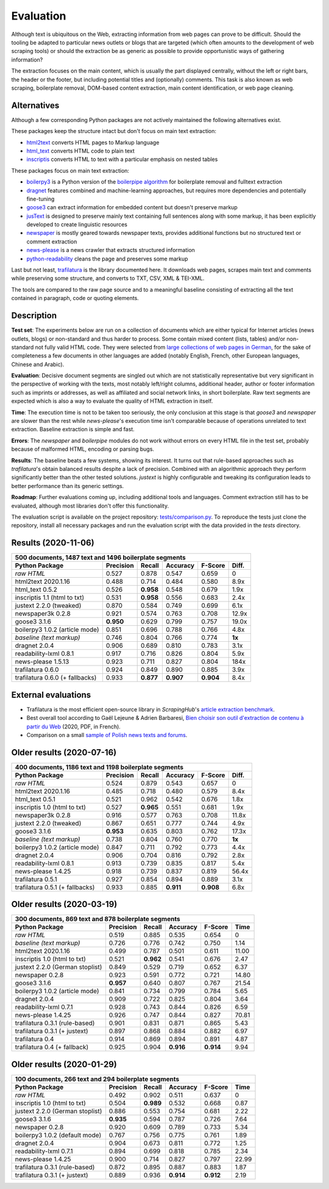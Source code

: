 Evaluation
==========

.. meta::
    :description lang=en:
        This benchmark tests how Python tools work on extraction of text from HTML code. Trafilatura
        performs significantly better than the other comparable libraries in internal and external
        evaluations.


Although text is ubiquitous on the Web, extracting information from web pages can prove to be difficult. Should the tooling be adapted to particular news outlets or blogs that are targeted (which often amounts to the development of web scraping tools) or should the extraction be as generic as possible to provide opportunistic ways of gathering information?

The extraction focuses on the main content, which is usually the part displayed centrally, without the left or right bars, the header or the footer, but including potential titles and (optionally) comments. This task is also known as web scraping, boilerplate removal, DOM-based content extraction, main content identification, or web page cleaning.


Alternatives
------------

Although a few corresponding Python packages are not actively maintained the following alternatives exist.

These packages keep the structure intact but don't focus on main text extraction:

- `html2text <https://github.com/Alir3z4/html2text>`_ converts HTML pages to Markup language
- `html_text <https://github.com/TeamHG-Memex/html-text>`_ converts HTML code to plain text
- `inscriptis <https://github.com/weblyzard/inscriptis>`_ converts HTML to text with a particular emphasis on nested tables

These packages focus on main text extraction:

- `boilerpy3 <https://github.com/jmriebold/BoilerPy3>`_ is a Python version of the `boilerpipe algorithm <https://github.com/kohlschutter/boilerpipe>`_ for boilerplate removal and fulltext extraction
- `dragnet <https://github.com/dragnet-org/dragnet>`_ features combined and machine-learning approaches, but requires more dependencies and potentially fine-tuning
- `goose3 <https://github.com/goose3/goose3>`_ can extract information for embedded content but doesn't preserve markup
- `jusText <https://github.com/miso-belica/jusText>`_ is designed to preserve mainly text containing full sentences along with some markup, it has been explicitly developed to create linguistic resources
- `newspaper <https://github.com/codelucas/newspaper>`_ is mostly geared towards newspaper texts, provides additional functions but no structured text or comment extraction
- `news-please <https://github.com/fhamborg/news-please>`_ is a news crawler that extracts structured information
- `python-readability <https://github.com/buriy/python-readability>`_ cleans the page and preserves some markup

Last but not least, `trafilatura <https://github.com/adbar/trafilatura>`_ is the library documented here. It downloads web pages, scrapes main text and comments while preserving some structure, and converts to TXT, CSV, XML & TEI-XML.

The tools are compared to the raw page source and to a meaningful baseline consisting of extracting all the text contained in paragraph, code or quoting elements.


Description
-----------

**Test set**: The experiments below are run on a collection of documents which are either typical for Internet articles (news outlets, blogs) or non-standard and thus harder to process. Some contain mixed content (lists, tables) and/or non-standard not fully valid HTML code. They were selected from `large collections of web pages in German <https://www.dwds.de/d/k-web>`_, for the sake of completeness a few documents in other languages are added (notably English, French, other European languages, Chinese and Arabic).

**Evaluation**: Decisive document segments are singled out which are not statistically representative but very significant in the perspective of working with the texts, most notably left/right columns, additional header, author or footer information such as imprints or addresses, as well as affiliated and social network links, in short boilerplate. Raw text segments are expected which is also a way to evaluate the quality of HTML extraction in itself.

**Time**: The execution time is not to be taken too seriously, the only conclusion at this stage is that *goose3* and *newspaper* are slower than the rest while *news-please*'s execution time isn't comparable because of operations unrelated to text extraction. Baseline extraction is simple and fast.

**Errors**: The *newspaper* and *boilerpipe* modules do not work without errors on every HTML file in the test set, probably because of malformed HTML, encoding or parsing bugs.

**Results**: The baseline beats a few systems, showing its interest. It turns out that rule-based approaches such as *trafilatura*'s obtain balanced results despite a lack of precision. Combined with an algorithmic approach they perform significantly better than the other tested solutions. *justext* is highly configurable and tweaking its configuration leads to better performance than its generic settings.

**Roadmap**: Further evaluations coming up, including additional tools and languages. Comment extraction still has to be evaluated, although most libraries don't offer this functionality.

The evaluation script is available on the project repository: `tests/comparison.py <https://github.com/adbar/trafilatura/blob/master/tests/comparison.py>`_. To reproduce the tests just clone the repository, install all necessary packages and run the evaluation script with the data provided in the *tests* directory.


Results (2020-11-06)
--------------------

=============================== =========  ========== ========= ========= ======
500 documents, 1487 text and 1496 boilerplate segments
--------------------------------------------------------------------------------
Python Package                  Precision  Recall     Accuracy  F-Score   Diff.
=============================== =========  ========== ========= ========= ======
*raw HTML*                      0.527      0.878      0.547     0.659     0
html2text 2020.1.16             0.488      0.714      0.484     0.580     8.9x
html_text 0.5.2                 0.526      **0.958**  0.548     0.679     1.9x
inscriptis 1.1 (html to txt)    0.531      **0.958**  0.556     0.683     2.4x
justext 2.2.0 (tweaked)         0.870      0.584      0.749     0.699     6.1x
newspaper3k 0.2.8               0.921      0.574      0.763     0.708     12.9x
goose3 3.1.6                    **0.950**  0.629      0.799     0.757     19.0x
boilerpy3 1.0.2 (article mode)  0.851      0.696      0.788     0.766     4.8x
*baseline (text markup)*        0.746      0.804      0.766     0.774     **1x**
dragnet 2.0.4                   0.906      0.689      0.810     0.783     3.1x
readability-lxml 0.8.1          0.917      0.716      0.826     0.804     5.9x
news-please 1.5.13              0.923      0.711      0.827     0.804     184x
trafilatura 0.6.0               0.924      0.849      0.890     0.885     3.9x
trafilatura 0.6.0 (+ fallbacks) 0.933      **0.877**  **0.907** **0.904** 8.4x
=============================== =========  ========== ========= ========= ======


External evaluations
--------------------

- Trafilatura is the most efficient open-source library in *ScrapingHub*'s `article extraction benchmark <https://github.com/scrapinghub/article-extraction-benchmark>`_.
- Best overall tool according to Gaël Lejeune & Adrien Barbaresi, `Bien choisir son outil d'extraction de contenu à partir du Web <https://hal.archives-ouvertes.fr/hal-02768510v3/document>`_ (2020, PDF, in French).
- Comparison on a small `sample of Polish news texts and forums <https://github.com/tsolewski/Text_extraction_comparison_PL>`_.



Older results (2020-07-16)
--------------------------

=============================== =========  ========== ========= ========= ======
400 documents, 1186 text and 1198 boilerplate segments
--------------------------------------------------------------------------------
Python Package                  Precision  Recall     Accuracy  F-Score   Diff.
=============================== =========  ========== ========= ========= ======
*raw HTML*                      0.524      0.879      0.543     0.657     0
html2text 2020.1.16             0.485      0.718      0.480     0.579     8.4x
html_text 0.5.1                 0.521      0.962      0.542     0.676     1.8x
inscriptis 1.0 (html to txt)    0.527      **0.965**  0.551     0.681     1.9x
newspaper3k 0.2.8               0.916      0.577      0.763     0.708     11.8x
justext 2.2.0 (tweaked)         0.867      0.651      0.777     0.744     4.9x
goose3 3.1.6                    **0.953**  0.635      0.803     0.762     17.3x
*baseline (text markup)*        0.738      0.804      0.760     0.770     **1x**
boilerpy3 1.0.2 (article mode)  0.847      0.711      0.792     0.773     4.4x
dragnet 2.0.4                   0.906      0.704      0.816     0.792     2.8x
readability-lxml 0.8.1          0.913      0.739      0.835     0.817     5.4x
news-please 1.4.25              0.918      0.739      0.837     0.819     56.4x
trafilatura 0.5.1               0.927      0.854      0.894     0.889     3.1x
trafilatura 0.5.1 (+ fallbacks) 0.933      0.885      **0.911** **0.908** 6.8x
=============================== =========  ========== ========= ========= ======


Older results (2020-03-19)
--------------------------

=============================== =========  ========== ========= ========= =====
300 documents, 869 text and 878 boilerplate segments
-------------------------------------------------------------------------------
Python Package                  Precision  Recall     Accuracy  F-Score   Time
=============================== =========  ========== ========= ========= =====
*raw HTML*                      0.519      0.885      0.535     0.654     0
*baseline (text markup)*        0.726      0.776      0.742     0.750     1.14 
html2text 2020.1.16             0.499      0.787      0.501     0.611     11.00
inscriptis 1.0 (html to txt)    0.521      **0.962**  0.541     0.676     2.47
justext 2.2.0 (German stoplist) 0.849      0.529      0.719     0.652     6.37
newspaper 0.2.8                 0.923      0.591      0.772     0.721     14.80
goose3 3.1.6                    **0.957**  0.640      0.807     0.767     21.54
boilerpy3 1.0.2 (article mode)  0.841      0.734      0.799     0.784     5.65
dragnet 2.0.4                   0.909      0.722      0.825     0.804     3.64
readability-lxml 0.7.1          0.928      0.743      0.844     0.826     6.59
news-please 1.4.25              0.926      0.747      0.844     0.827     70.81
trafilatura 0.3.1 (rule-based)  0.901      0.831      0.871     0.865     5.43
trafilatura 0.3.1 (+ justext)   0.897      0.868      0.884     0.882     6.97
trafilatura 0.4                 0.914      0.869      0.894     0.891     4.87
trafilatura 0.4 (+ fallback)    0.925      0.904      **0.916** **0.914** 9.94
=============================== =========  ========== ========= ========= =====


Older results (2020-01-29)
--------------------------

=============================== =========  ========== ========= ========= =====
100 documents, 266 text and 294 boilerplate segments
-------------------------------------------------------------------------------
Python Package                  Precision  Recall     Accuracy  F-Score   Time
=============================== =========  ========== ========= ========= =====
*raw HTML*                      0.492      0.902      0.511     0.637     0
inscriptis 1.0 (html to txt)    0.504      **0.989**  0.532     0.668     0.87
justext 2.2.0 (German stoplist) 0.886      0.553      0.754     0.681     2.22
goose3 3.1.6                    **0.935**  0.594      0.787     0.726     7.64
newspaper 0.2.8                 0.920      0.609      0.789     0.733     5.34
boilerpy3 1.0.2 (default mode)  0.767      0.756      0.775     0.761     1.89
dragnet 2.0.4                   0.904      0.673      0.811     0.772     1.25
readability-lxml 0.7.1          0.894      0.699      0.818     0.785     2.34
news-please 1.4.25              0.900      0.714      0.827     0.797     22.99
trafilatura 0.3.1 (rule-based)  0.872      0.895      0.887     0.883     1.87
trafilatura 0.3.1 (+ justext)   0.889      0.936      **0.914** **0.912** 2.19
=============================== =========  ========== ========= ========= =====
